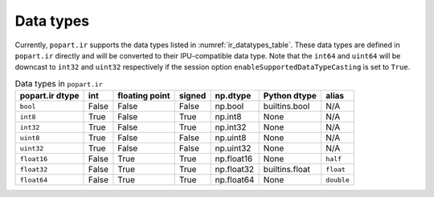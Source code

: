.. _sec_data_types:

Data types
==========

Currently, ``popart.ir`` supports the data types listed in :numref:`ir_datatypes_table`.
These data types are defined in ``popart.ir`` directly and
will be converted to their IPU-compatible data type. Note that the ``int64``
and ``uint64`` will be downcast to ``int32`` and ``uint32`` respectively
if the session option ``enableSupportedDataTypeCasting`` is set to ``True``.

.. list-table:: Data types in ``popart.ir``
   :header-rows: 1
   :name: ir_datatypes_table

   * - popart.ir dtype
     - int
     - floating point
     - signed
     - np.dtype
     - Python dtype
     - alias
   * - ``bool``
     - False
     - False
     - False
     - np.bool
     - builtins.bool
     - N/A
   * - ``int8``
     - True
     - False
     - True
     - np.int8
     - None
     - N/A
   * - ``int32``
     - True
     - False
     - True
     - np.int32
     - None
     - N/A
   * - ``uint8``
     - True
     - False
     - False
     - np.uint8
     - None
     - N/A
   * - ``uint32``
     - True
     - False
     - False
     - np.uint32
     - None
     - N/A
   * - ``float16``
     - False
     - True
     - True
     - np.float16
     - None
     - ``half``
   * - ``float32``
     - False
     - True
     - True
     - np.float32
     - builtins.float
     - ``float``
   * - ``float64``
     - False
     - True
     - True
     - np.float64
     - None
     - ``double``
